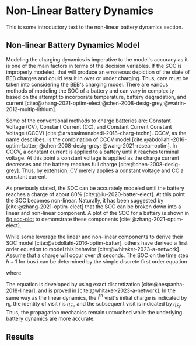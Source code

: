 * Non-Linear Battery Dynamics
:PROPERTIES:
:CUSTOM_ID: sec:nonlinear-battery-dynamics
:END:

#+begin_comment
TODO:
- Update introduction paragraph
- Add plots an the different charging profiles
- Include results
#+end_comment

This is some introductory text to the non-linear battery dynamics section.

** Non-linear Battery Dynamics Model
:PROPERTIES:
:CUSTOM_ID: sec:model
:END:

Modeling the charging dynamics is imperative to the model's accuracy as it is one of the main factors in terms of the
decision variables. If the SOC is improperly modeled, that will produce an erroneous depiction of the state of BEB
charges and could result in over or under charging. Thus, care must be taken into considering the BEB's charging model.
There are various methods of modeling the SOC of a battery and can vary in complexity based on the attempt to
incorporate temperature, battery degradation, and current
[cite:@zhang-2021-optim-elect;@chen-2008-desig-grey;@watrin-2012-multip-lithium].

Some of the conventional methods to charge batteries are: Constant Voltage (CV), Constant Current (CC), and Constant
Current Constant Voltage (CCCV) [cite:@arabsalmanabadi-2018-charg-techn]. CCCV, as the name describes, is the
combination of CCCV model [cite:@abdollahi-2016-optim-batter; @chen-2008-desig-grey; @wang-2021-resear-optim]. In CCCV,
a constant current is applied to a battery until it reaches terminal voltage. At this point a constant voltage is
applied as the charge current decreases and the battery reaches full charge [cite:@chen-2008-desig-grey]. Thus, by
extension, CV merely applies a constant voltage and CC a constant current.

As previously stated, the SOC can be accurately modeled until the battery reaches a charge of about 80%
[cite:@liu-2020-batter-elect]. At this point the SOC becomes non-linear. Naturally, it has been suggested by
[cite:@zhang-2021-optim-elect] that the SOC can be broken down into a linear and non-linear component. A plot of the SOC
for a battery is shown in [[fig:soc-plot]] to demonstrate these components [cite:@zhang-2021-optim-elect].

#+name: fig:soc-plot
#+caption: Illistration of non-linear charging profile.
#+attr_org: :width 500
#+attr_latex: :width 0.5\textwidth
[[file:../img/soc-plot.png]]

While some leverage the linear and non-linear components to derive their SOC model [cite:@abdollahi-2016-optim-batter],
others have derived a first order equation to model this behavior [cite:@whitaker-2023-a-network]. Assume that a charge
will occur over $dt$ seconds. The SOC on the time step $h+1$ for bus $i$ can be determined by the simple discrete first
order equation

#+begin_export latex
\begin{equation}
  \eta_{\xi_i} = \bar{a}_q \eta_i - \bar{b}_q \kappa_{\Xi_i}
\end{equation}
#+end_export

where

#+begin_export latex
\begin{equation}
\begin{array}{cc}
  \bar{a}_q = e^{a_q dt} & \bar{b}_q = e^{a_q dt} - 1
\end{array}
\end{equation}
#+end_export

The equation is developed by using exact discretization [cite:@hespanha-2018-linear], and is proved in
[cite:@whitaker-2023-a-network]. In the same way as the linear dynamics, the $i^{\text{th}}$ visit's initial charge is
indicated by $\eta_i$, the identity of visit $i$ is $\eta_{\Xi_i}$, and the subsequent visit is indicated by $\eta_{\xi_i}$. Thus,
the propagation mechanics remain untouched while the underlying battery dynamics are more accurate.

** Results
